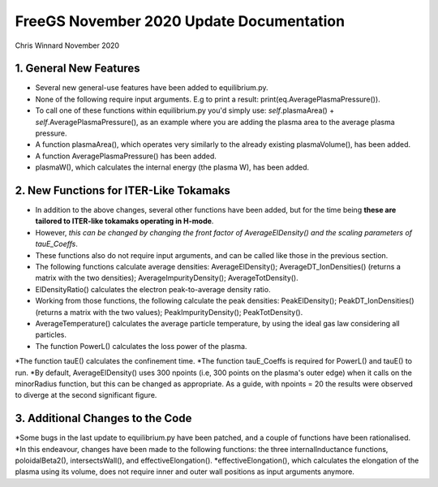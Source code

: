 =========================================
FreeGS November 2020 Update Documentation
=========================================

Chris Winnard
November 2020

1. General New Features
=======================
* Several new general-use features have been added to equilibrium.py.

* None of the following require input arguments. E.g to print a result: print(eq.AveragePlasmaPressure()).

* To call one of these functions within equilibrium.py you'd simply use: *self*.plasmaArea() + *self*.AveragePlasmaPressure(), as an example where you are adding the plasma area to the average plasma pressure.

* A function plasmaArea(), which operates very similarly to the already existing plasmaVolume(), has been added.

* A function AveragePlasmaPressure() has been added.

* plasmaW(), which calculates the internal energy (the plasma W), has been added.

2. New Functions for ITER-Like Tokamaks
=======================================  
* In addition to the above changes, several other functions have been added, but for the time being **these are tailored to ITER-like tokamaks operating in H-mode**.

* However, *this can be changed by changing the front factor of AverageElDensity() and the scaling parameters of tauE_Coeffs*.

* These functions also do not require input arguments, and can be called like those in the previous section.

* The following functions calculate average densities: AverageElDensity(); AverageDT_IonDensities() (returns a matrix with the two densities); AverageImpurityDensity(); AverageTotDensity().

* ElDensityRatio() calculates the electron peak-to-average density ratio.

* Working from those functions, the following calculate the peak densities: PeakElDensity(); PeakDT_IonDensities() (returns a matrix with the two values); PeakImpurityDensity(); PeakTotDensity().

* AverageTemperature() calculates the average particle temperature, by using the ideal gas law considering all particles.

* The function PowerL() calculates the loss power of the plasma.
*The function tauE() calculates the confinement time.
*The function tauE_Coeffs is required for PowerL() and tauE() to run.
*By default, AverageElDensity() uses 300 npoints (i.e, 300 points on the plasma's outer edge) when it calls on the minorRadius function, but this can be changed as appropriate. As a guide, with npoints = 20 the results were observed to diverge at the second significant figure.

3. Additional Changes to the Code
=================================
*Some bugs in the last update to equilibrium.py have been patched, and a couple of functions have been rationalised.
*In this endeavour, changes have been made to the following functions: the three internalInductance functions, poloidalBeta2(), intersectsWall(), and effectiveElongation().
*effectiveElongation(), which calculates the elongation of the plasma using its volume, does not require inner and outer wall positions as input arguments anymore.